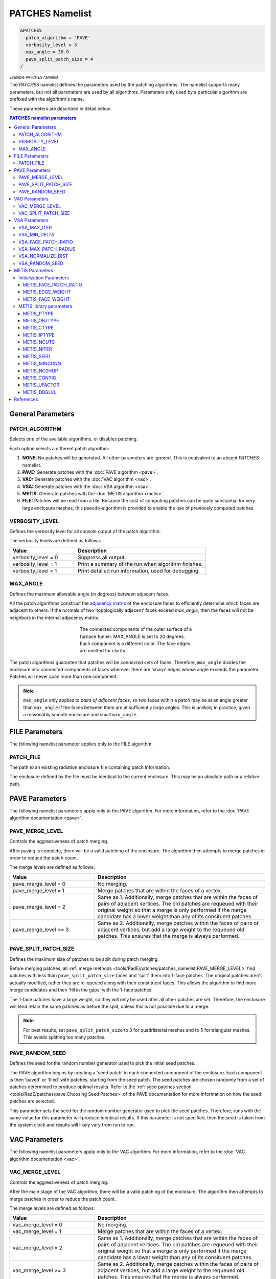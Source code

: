 .. sectionauthor:: David Neill-Asanza <dhna@lanl.gov>

PATCHES Namelist
================

.. code-block:: console

  &PATCHES
    patch_algorithm = 'PAVE'
    verbosity_level = 3
    max_angle = 30.0
    pave_split_patch_size = 4
  /

:superscript:`Example PATCHES namelist`

The `PATCHES` namelist defines the parameters used by the patching algorithms. The namelist supports
many parameters, but not all parameters are used by all algorithms. Parameters only used by a
particular algorithm are prefixed with the algorithm's name.

These parameters are described in detail below.

.. contents:: PATCHES namelist parameters
   :local:
   :backlinks: none


General Parameters
------------------

PATCH_ALGORITHM
+++++++++++++++
Selects one of the available algorithms, or disables patching.

.. namelist_parameter::
   :type: STRING
   :domain: Must be one of ``'NONE'``, ``'PAVE'``, ``'VAC'``, ``'VSA'``, ``'METIS'``, or ``'FILE'``
   :default: patch_algorithm = ``'PAVE'``

Each option selects a different patch algorithm:

#. **NONE:** No patches will be generated. All other parameters are ignored. This is equivalent to
   an absent `PATCHES` namelist.
#. **PAVE:** Generate patches with the :doc:`PAVE algorithm <pave>`.
#. **VAC:** Generate patches with the :doc:`VAC algorithm <vac>`.
#. **VSA:** Generate patches with the :doc:`VSA algorithm <vsa>`.
#. **METIS:** Generate patches with the :doc:`METIS algorithm <metis>`.
#. **FILE:** Patches will be read from a file. Because the cost of computing
   patches can be quite substantial for very large enclosure meshes, this
   pseudo-algorithm is provided to enable the use of previously computed
   patches.


VERBOSITY_LEVEL
+++++++++++++++
Defines the verbosity level for all console output of the patch algorithm.

.. namelist_parameter::
   :type: INTEGER
   :domain: verbosity_level >= 0
   :default: verbosity_level = 1

The verbosity levels are defined as follows:

.. list-table::
   :widths: 15 30
   :header-rows: 1

   * - Value
     - Description
   * - verbosity_level = 0
     - Suppress all output.
   * - verbosity_level = 1
     - Print a summary of the run when algorithm finishes.
   * - verbosity_level > 1
     - Print detailed run information, used for debugging.


MAX_ANGLE
+++++++++
Defines the maximum allowable angle (in degrees) between adjacent faces.

.. namelist_parameter::
   :type: REAL
   :domain: 0.0 <= max_angle <= 180.0
   :default: max_angle = 20.0

All the patch algorithms construct the `adjacency matrix
<http://mathworld.wolfram.com/AdjacencyMatrix.html>`_ of the enclosure faces to efficiently
determine which faces are adjacent to others. If the normals of two 'topologically adjacent' faces
exceed *max_angle*, then the faces will not be neighbors in the internal adjacency matrix.

.. figure:: images/connected_components.png
   :figwidth: 45%
   :align: center

   The connected components of the outer surface of a furnace funnel. MAX_ANGLE is set to 20
   degrees. Each component is a different color. The face edges are omitted for clarity.

The patch algorithms guarantee that patches will be *connected sets* of faces. Therefore,
``max_angle`` divides the enclosure into connected components of faces wherever there are 'sharp'
edges whose angle exceeds the parameter. Patches will never span more than one component.

.. note::
  ``max_angle`` only applies to *pairs of adjacent faces*, so two faces within a patch may be at an
  angle greater than ``max_angle`` if the faces between them are at sufficiently large angles. This
  is unlikely in practice, given a reasonably smooth enclosure and small ``max_angle``.

.. seealso::
   The effects of ``max_angle`` vary by algorithm. Refer to the documentation of the :doc:`PAVE
   <pave>`, :doc:`VAC <vac>`, and :doc:`VSA <vsa>` algorithms for more details.


FILE Parameters
---------------
The following namelist parameter applies only to the FILE algorithm.

PATCH_FILE
++++++++++
The path to an existing radiation enclosure file containing patch information.

.. namelist_parameter::
   :type: STRING
   :domain: patch_file must be a valid path
   :default: patch_file = ``''``

The enclosure defined by the file must be identical to the current enclosure. This may be an
absolute path or a relative path.


PAVE Parameters
---------------
The following namelist parameters apply only to the PAVE algorithm. For more
information, refer to the :doc:`PAVE algorithm documentation <pave>`.


PAVE_MERGE_LEVEL
++++++++++++++++
Controls the aggressiveness of patch merging.

.. namelist_parameter::
   :type: INTEGER
   :domain: pave_merge_level >= 0
   :default: pave_merge_level = 3

After paving is complete, there will be a valid patching of the enclosure. The algorithm then
attempts to merge patches in order to reduce the patch count.

The merge levels are defined as follows:

.. list-table::
   :widths: 15 30
   :header-rows: 1

   * - Value
     - Description
   * - pave_merge_level = 0
     - No merging.
   * - pave_merge_level = 1
     - Merge patches that are within the faces of a vertex.
   * - pave_merge_level = 2
     - Same as 1. Additionally, merge patches that are within the faces of pairs
       of adjacent vertices. The old patches are requeued with their original
       weight so that a merge is only performed if the merge candidate has a
       lower weight than any of its consituent patches.
   * - pave_merge_level >= 3
     - Same as 2. Additionally, merge patches within the faces of pairs of
       adjacent vertices, but add a large weight to the requeued old patches.
       This ensures that the merge is always performed.


PAVE_SPLIT_PATCH_SIZE
+++++++++++++++++++++
Defines the maximum size of patches to be split during patch merging.

.. namelist_parameter::
   :type: INTEGER
   :domain: pave_split_patch_size > 1
   :default: pave_split_patch_size = 3

Before merging patches, all :ref:`merge methods
<tools/RadE/patches/patches_namelist:PAVE_MERGE_LEVEL>` find patches with less than
``pave_split_patch_size`` faces and 'split' them into 1-face patches. The original patches aren't
actually modified, rather they are re-queued along with their constituent faces. This allows the
algorithm to find more merge candidates and then 'fill in the gaps' with the 1-face patches.

The 1-face patches have a large weight, so they will only be used after all other patches are set.
Therefore, the enclosure will tend retain the same patches as before the split, unless this is not
possible due to a merge.

.. note::
   For best results, set ``pave_split_patch_size`` to 3 for quadrilateral meshes
   and to 5 for triangular meshes. This avoids splitting too many patches.


PAVE_RANDOM_SEED
++++++++++++++++
Defines the seed for the random number generator used to pick the initial seed patches.

.. namelist_parameter::
   :type: INTEGER
   :domain: pave_random_seed > 0
   :default: ``NONE``, the seed is taken from the system clock.

The PAVE algorithm begins by creating a 'seed patch' in each connected component of the enclosure.
Each component is then 'paved' or 'tiled' with patches, starting from the seed patch. The seed
patches are chosen randomly from a set of patches determined to produce optimal results. Refer to
the :ref:`seed patches section <tools/RadE/patches/pave:Choosing Seed Patches>` of the PAVE
documentation for more information on how the seed patches are selected.

This parameter sets the seed for the random number generator used to pick the seed patches.
Therefore, runs with the same value for this parameter will produce identical results. If this
parameter is not specified, then the seed is taken from the system clock and results will likely
vary from run to run.


VAC Parameters
--------------
The following namelist parameters apply only to the VAC algorithm. For more
information, refer to the :doc:`VAC algorithm documentation <vac>`.


VAC_MERGE_LEVEL
+++++++++++++++
Controls the aggressiveness of patch merging.

.. namelist_parameter::
   :type: INTEGER
   :domain: vac_merge_level >= 0
   :default: vac_merge_level = 3

After the main stage of the VAC algorithm, there will be a valid patching of the enclosure. The
algorithm then attempts to merge patches in order to reduce the patch count.

The merge levels are defined as follows:

.. list-table::
   :widths: 15 30
   :header-rows: 1

   * - Value
     - Description
   * - vac_merge_level = 0
     - No merging.
   * - vac_merge_level = 1
     - Merge patches that are within the faces of a vertex.
   * - vac_merge_level = 2
     - Same as 1. Additionally, merge patches that are within the faces of pairs
       of adjacent vertices. The old patches are requeued with their original
       weight so that a merge is only performed if the merge candidate has a
       lower weight than any of its consituent patches.
   * - vac_merge_level >= 3
     - Same as 2. Additionally, merge patches within the faces of pairs of
       adjacent vertices, but add a large weight to the requeued old patches.
       This ensures that the merge is always performed.


VAC_SPLIT_PATCH_SIZE
++++++++++++++++++++
Defines the maximum size of patches to be split during patch merging.

.. namelist_parameter::
   :type: INTEGER
   :domain: vac_split_patch_size > 1
   :default: vac_split_patch_size = 3

Before merging patches, all :ref:`merge methods
<tools/RadE/patches/patches_namelist:VAC_MERGE_LEVEL>` find patches with less than
``vac_split_patch_size`` faces and 'split' them into 1-face patches. The original patches aren't
actually modified, rather they are re-queued along with their constituent faces. This allows the
algorithm to find more merge candidates and then 'fill in the gaps' with the 1-face patches.

The 1-face patches have a large weight, so they will only be used after all other patches are set.
Therefore, the enclosure will tend retain the same patches as before the split, unless this is not
possible due to a merge.

.. note::
   For best results, set ``vac_split_patch_size`` to 3 for quadrilateral meshes
   and to 5 for triangular meshes. This avoids splitting too many patches.



VSA Parameters
--------------
The following namelist parameters apply only to the VSA algorithm. For more
information, refer to the :doc:`VSA algorithm documentation <vsa>`.


VSA_MAX_ITER
++++++++++++
Defines the maximum number of iterations.

.. namelist_parameter::
   :type: Integer
   :domain: vsa_max_iter >= 1
   :default: vsa_max_iter = 1000

The algorithm stops when ``vsa_max_iter`` is reached, regardless of other
terminating conditions.


VSA_MIN_DELTA
+++++++++++++
Defines the minimum allowable change in patch proxies between successive iterations.

.. namelist_parameter::
   :type: REAL
   :domain: vsa_min_delta >= 0.0
   :default: vsa_min_delta = 1.0E-6

At the end of each iteration, the new patch proxies for the next iteration are computed and compared
against the old proxies. The algorithm keeps track of the *minimum* change between the old and new
proxies. This change is computed as the sum of the squares of the difference between the old and new
proxy vectors. If the minimum change in patch proxies is less than ``vsa_min_delta``, the algorithm
stops at that iteration.


VSA_FACE_PATCH_RATIO
++++++++++++++++++++
Defines the ratio of total faces to total patches, and by extension the total number of patches.

.. namelist_parameter::
   :type: REAL
   :domain: vsa_face_patch_ratio >= 1.0
   :default: vsa_face_patch_ratio = 4.0

Since the number of faces is fixed, this parameter determines the total number of patches in the
final configuration:

.. math::
   \text{(Total Patches)} = \text{(Total Faces)}\ /\ \text{vsa_face_patch_ratio}

Rather than set the number of patches explicitly, which is mesh dependent, expressing this
parameter as a ratio allows the same value to apply to a variety of meshes.


VSA_MAX_PATCH_RADIUS
++++++++++++++++++++
Defines the desired maximum radius for a patch.

.. namelist_parameter::
   :type: REAL
   :domain: vsa_max_patch_radius > 0.0
   :default: vsa_max_patch_radius = sqrt(huge(0.0_r8))

This parameter is used to compute the *size bias* term of the weight of a face relative to
a patch proxy. Refer to the :ref:`size bias section <tools/RadE/patches/vsa:Size Bias>` of the
VSA documentation for more information on how the parameter affects the face weight computation.

Note that the default value of this parameter is :fortran:`sqrt(huge(0.0_r8))` because it is squared
in the face weight computation. By taking the root of :fortran:`huge(0.0_r8)` we prevent floating
point overflow errors. Numerically, the default value on the order of `1.34*10^{154}`.


VSA_NORMALIZE_DIST
++++++++++++++++++
Determines whether to normalize the distance bias.

.. namelist_parameter::
   :type: LOGICAL
   :domain: Must be ``.true.`` or ``.false.``
   :default: vsa_normalize_dist = ``.true.``

This parameter affects the computation of the *distance bias* term of the weight of a face relative
to a patch proxy. Broadly speaking, enabling normalization tends to produce patches with a similar
number of faces, regardless of the physical size of each patch. Conversely, disabling normalization
tends to make all patches about the same physical size, regardless of the number of faces in each
patch.

Refer to the :ref:`distance bias section <tools/RadE/patches/vsa:Distance Bias>`
of the VSA documentation for more information on how the parameter affects the face weight
computation.


VSA_RANDOM_SEED
+++++++++++++++
Defines the seed for the random number generator used to pick the initial seed patches.

.. namelist_parameter::
   :type: INTEGER
   :domain: pave_random_seed > 0
   :default: ``NONE``, the seed is taken from the system clock.

The VSA algorithm uses a 'farthest-point' initialization method to choose the seed patches for the
first iteration. To start, a random face in each connected component of the enclosure is chosen as a
seed patch. Then, seed patches are added one at a time by performing a :ref:`partitioning
<tools/RadE/patches/vsa:Geometry Partitioning>` and then choosing the face with highest total
distortion as the new seed patch.

This parameter sets the seed for the random number generator used to pick the first seed patch in
each connected component. Therefore, runs with the same value for this parameter will produce
identical results. If this parameter is not specified, then the seed is taken from the system clock
and results will likely vary from run to run.



METIS Parameters
----------------
The following namelist parameters apply only to the METIS algorithm. For more
information, refer to the :doc:`METIS algorithm documentation <metis>`.

The METIS algorithm constructs the weighted dual graph of the enclosure and passes it to the METIS
library :cite:`patches-nml-Karypis:1998:METIS` to partition the dual graph. The METIS namelist
parameters are thus divided into two: those that are used to construct the dual graph, and those
that are passed directly to the METIS graph partitioner.

We first discuss the three parameters used during initialization, and then briefly present the 12
METIS library parameters passed to the graph partitioner.


Initialization Parameters
+++++++++++++++++++++++++

METIS_FACE_PATCH_RATIO
^^^^^^^^^^^^^^^^^^^^^^
Defines the ratio of total faces to total desired patches, and by extension the final number of
patches generated.

.. namelist_parameter::
   :type: REAL
   :domain: metis_face_patch_ratio >= 1.0
   :default: meti_face_patch_ratio = 4.0

This parameter determines the number of partitions NPART passed to the METIS graph partitioner:

.. math::
   \text{NPART} = \frac{\text{NFACE}}{\text{METIS_FACE_PATCH_RATIO}}

where NFACE is the total number of faces. Since the METIS library is free to produce less partitions
than requested, NPART is not necessarily the final number of patches.

The METIS library must ensure that the constraints on the objective function are satisfied (see
:ref:`partitioning objective <tools/RadE/patches/metis:Partitioning objective>`), and can thus
produce a drastically different number of partitions than requested. In particular, when
:ref:`METIS_FACE_WEIGHT <tools/RadE/patches/metis:METIS_FACE_WEIGHT>` is enabled for an enclosure
with faces of vastly different sizes, the requirement to evenly divide the total enclosure surface
area among the patches might produce significantly fewer partitions than requested.

Moreover, after the METIS library partitions the dual graph the patch splitting step breaks up
disconnected patches which may increase the final patch count. In short, NPART is only a suggestion
for the final patch count. Consider tweaking other parameters if an exact patch count is desired.


METIS_EDGE_WEIGHT
^^^^^^^^^^^^^^^^^
Determines whether to weight the edges of the dual graph by the corresponding enclosure edge lengths.

.. namelist_parameter::
   :type: LOGICAL
   :domain: Must be ``.true.`` or ``.false.``
   :default: metis_edge_weight = ``.true.``

This parameter determines whether the Euclidean length of the enclosure edges are assigned as edge
weights in the dual graph passed to the METIS library. If the parameter is false, then the dual
graph edges are assigned a weight of 1.

Refer to the :ref:`edge weight section <tools/RadE/patches/metis:Edge Weight>` of the METIS
algorithm documentation for more information on how the parameter affects the final patch
configuration.


METIS_FACE_WEIGHT
^^^^^^^^^^^^^^^^^
Determines whether to weight the vertices of the dual graph by the corresponding enclosure face
areas.

.. namelist_parameter::
   :type: LOGICAL
   :domain: Must be ``.true.`` or ``.false.``
   :default: metis_face_weight = ``.true.``

This parameter determines whether the area of the enclosure faces are assigned as vertex weights in
the dual graph passed to the METIS library. If the parameter is false, then the dual graph vertices
are assigned a weight of 1.

Refer to the :ref:`face weight section <tools/RadE/patches/metis:Face Weight>` of the METIS
algorithm documentation for more information on how the parameter affects the final patch
configuration.



METIS library parameters
++++++++++++++++++++++++
The METIS graph partitioning routine admits the following integer-valued options that may be
specified, though all have reasonable defaults so that none must be specified. See the METIS
documentation :cite:`patches-nml-Karypis:1998:METIS` for more details on these options.

METIS_PTYPE
^^^^^^^^^^^
Specifies the partitioning method.

.. namelist_parameter::
   :type: INTEGER
   :domain: metis_ptype `\in` {0,1}
   :default: metis_ptype = 0

The partitioning methods are encoded as follows:

.. list-table::
   :widths: 15 30
   :header-rows: 1

   * - Value
     - Description
   * - metis_ptype = 0
     - Multilevel recursive bisection
   * - metis_ptype = 1
     - Multilevel `k`-way partitioning


METIS_OBJTYPE
^^^^^^^^^^^^^
Specifies the type of objective.

.. namelist_parameter::
   :type: INTEGER
   :domain: metis_objtype `\in` {0,1}
   :default: metis_objtype = 0

The objective types are encoded as follows:

.. list-table::
   :widths: 15 30
   :header-rows: 1

   * - Value
     - Description
   * - metis_objtype = 0
     - Edge-cut minimization.
   * - metis_objtype = 1
     - Total communication volume minimization.


METIS_CTYPE
^^^^^^^^^^^
Specifies the matching scheme to be used during coarsening.

.. namelist_parameter::
   :type: INTEGER
   :domain: metis_ctype `\in` {0,1}
   :default: metis_ctype = 1

The matching schemes are encoded as follows:

.. list-table::
   :widths: 15 30
   :header-rows: 1

   * - Value
     - Description
   * - metis_ctype = 0
     - Random matching
   * - metis_ctype = 1
     - Sorted heavy-edge matching


METIS_IPTYPE
^^^^^^^^^^^^
Specifies the algorithm used during initial partitioning (recursive bisection only).

.. namelist_parameter::
   :type: INTEGER
   :domain: metis_iptype `\in` {0,1,2,3}
   :default: metis_iptype = 0

The partitioning algorithms are encoded as follows:

.. list-table::
   :widths: 15 30
   :header-rows: 1

   * - Value
     - Description
   * - metis_iptype = 0
     - Grows a bisection using a greedy strategy
   * - metis_iptype = 1
     - Computes a bisection at random followed by a refinement
   * - metis_iptype = 2
     - Derives a separator from an edge cut.
   * - metis_iptype = 3
     - Grow a bisection using a greedy node-based strategy


METIS_NCUTS
^^^^^^^^^^^
Specifies the number of different partitionings that will be computed. The final partitioning will
be the one that achieves the best edge-cut or communication volume.

.. namelist_parameter::
   :type: INTEGER
   :domain: metis_ncuts >= 1
   :default: metis_ncuts = 1


METIS_NITER
^^^^^^^^^^^
Specifies the number of iterations of the refinement algorithm at each stage of the uncoarsening
process.

.. namelist_parameter::
   :type: INTEGER
   :domain: metis_niter >= 1
   :default: metis_niter = 10


METIS_SEED
^^^^^^^^^^
Specifies the seed for the random number generator.

.. namelist_parameter::
   :type: INTEGER
   :domain: metis_seed `\in \mathbb{Z}`
   :default: metis_seed = -1


METIS_MINCONN
^^^^^^^^^^^^^
Specifies whether the partitioning procedure should seek to minimize the maximum degree of the
subdomain graph.

.. namelist_parameter::
   :type: INTEGER
   :domain: metis_minconn `\in` {0,1}
   :default: metis_minconn = 0

The subdomain graph is the graph in which each partition is a node, and edges connect subdomains
with a shared interface. This parameter is encoded as follows:

.. list-table::
   :widths: 15 30
   :header-rows: 1

   * - Value
     - Description
   * - metis_minconn = 0
     - Does not explicitly minimize the maximum connectivity.
   * - metis_minconn = 1
     - Explicitly minimize the maximum connectivity.


METIS_NO2HOP
^^^^^^^^^^^^
Specifies that the coarsening will not perform any 2–hop matchings when the standard matching
approach fails to sufficiently coarsen the graph.

.. namelist_parameter::
   :type: INTEGER
   :domain: metis_no2hop `\in` {0,1}
   :default: metis_no2hop = 1

The 2–hop matching is very effective for graphs with power-law degree distributions. This parameter
is encoded as follows:

.. list-table::
   :widths: 15 30
   :header-rows: 1

   * - Value
     - Description
   * - metis_no2hop = 0
     - Performs a 2–hop matching.
   * - metis_no2hop = 1
     - Does not perform a 2–hop matching.


METIS_CONTIG
^^^^^^^^^^^^
Specifies whether the partitioning procedure should produce partitions that are contiguous.

.. namelist_parameter::
   :type: INTEGER
   :domain: metis_contig `\in` {0,1}
   :default: metis_contig = 0

If the dual graph of the mesh is not connected this option is ignored. This parameter is encoded as
follows:

.. list-table::
   :widths: 15 30
   :header-rows: 1

   * - Value
     - Description
   * - metis_contig = 0
     - Does not force contiguous partitions.
   * - metis_contig = 1
     - Forces contiguous partitions.


METIS_UFACTOR
^^^^^^^^^^^^^
Specifies the maximum allowed load imbalance among the partitions.

.. namelist_parameter::
   :type: INTEGER
   :domain: metis_ufactor >= 1
   :default: metis_ufactor = 1

A value of `n` indicates that the allowed load imbalance is `(1+n)/1000`. The default is `1` for
recursive bisection (i.e., an imbalance of `1.001`) and the default value is `30` for `k`-way
partitioning (i.e., an imbalance of `1.03`).


METIS_DBGLVL
^^^^^^^^^^^^
Specifies the amount and type of diagnostic information that will be written to **stderr** by the
partitioning procedure.

.. namelist_parameter::
   :type: INTEGER
   :domain: metis_dbglvl >= 1
   :default: metis_dbglvl = 0

The default `0` means no output. Use `1` to write some basic information. Refer to the METIS
documentation :cite:`patches-nml-Karypis:1998:METIS` for the many other possible values and the
output they generate.



References
----------
.. bibliography:: references.bib
   :style: unsrt
   :keyprefix: patches-nml-
